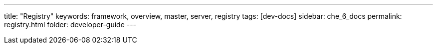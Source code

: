 ---
title: "Registry"
keywords: framework, overview, master, server, registry
tags: [dev-docs]
sidebar: che_6_docs
permalink: registry.html
folder: developer-guide
---

